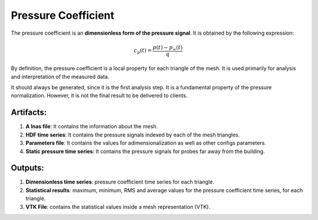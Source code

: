 ********************
Pressure Coefficient
********************

The pressure coefficient is an **dimensionless form of the pressure signal**.
It is obtained by the following expression:

.. math::
   c_{p}(t) = \frac{p(t) - p_{\infty}(t)}{q}

By definition, the pressure coefficient is a local property for each triangle of the mesh.
It is used primarily for analysis and interpretation of the measured data.

It should always be generated, since it is the first analysis step. 
It is a fundamental property of the pressure normalization.
However, it is not the final result to be delivered to clients.

Artifacts:
==========

#. **A lnas file**: It contains the information about the mesh.
#. **HDF time series**: It contains the pressure signals indexed by each of the mesh triangles.
#. **Parameters file**: It contains the values for adimensionalization as well as other configs parameters.
#. **Static pressure time series**: It contains the pressure signals for probes far away from the building.

Outputs:
========

#. **Dimensionless time series**: pressure coefficient time series for each triangle.
#. **Statistical results**: maximum, minimum, RMS and average values for the pressure coefficient time series, for each triangle.
#. **VTK File**: contains the statistical values inside a mesh representation (VTK).
